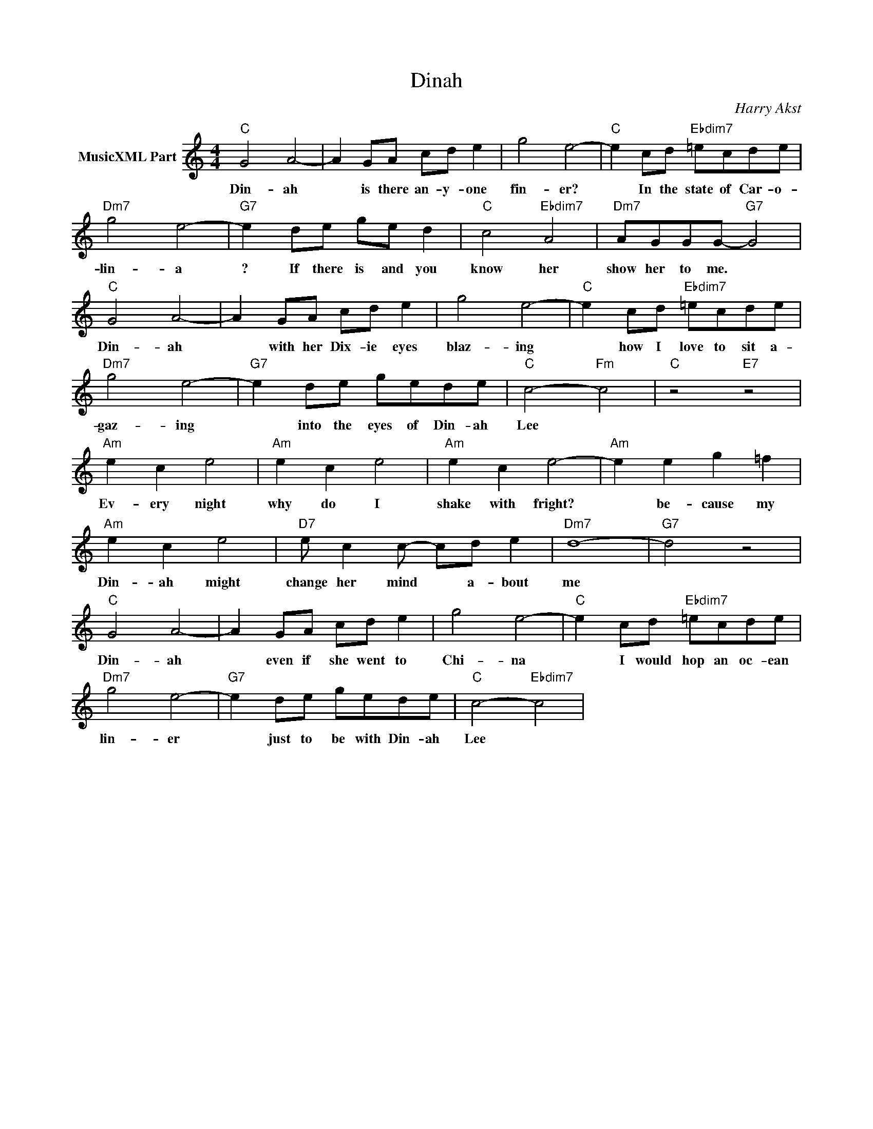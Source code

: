 X:1
T:Dinah
C:Harry Akst
L:1/4
M:4/4
I:linebreak $
K:C
V:1 treble nm="MusicXML Part"
V:1
"C" G2 A2- | A G/A/ c/d/ e | g2 e2- |"C" e c/d/"Ebdim7" =e/c/d/e/ |$"Dm7" g2 e2- | %5
w: Din- ah|* is there an- y- one|fin- er?|* In the state of Car- o-|lin- a|
"G7" e d/e/ g/e/ d |"C" c2"Ebdim7" A2 |"Dm7" A/G/G/G/-"G7" G2 |$"C" G2 A2- | A G/A/ c/d/ e | %10
w: ? If there is and you|know her|show her to me. *|Din- ah|* with her Dix- ie eyes|
 g2 e2- |"C" e c/d/"Ebdim7" =e/c/d/e/ |$"Dm7" g2 e2- |"G7" e d/e/ g/e/d/e/ |"C" c2-"Fm" c2 | %15
w: blaz- ing|* how I love to sit a-|gaz- ing|* into the eyes of Din- ah|Lee *|
"C" z2"E7" z2 |$"Am" e c e2 |"Am" e c e2 |"Am" e c e2- |"Am" e e g =f |$"Am" e c e2 | %21
w: |Ev- ery night|why do I|shake with fright?|* be- cause my|Din- ah might|
"D7" e/ c c/- c/d/ e |"Dm7" d4- |"G7" d2 z2 |$"C" G2 A2- | A G/A/ c/d/ e | g2 e2- | %27
w: change her mind * a- bout|me||Din- ah|* even if she went to|Chi- na|
"C" e c/d/"Ebdim7" =e/c/d/e/ |$"Dm7" g2 e2- |"G7" e d/e/ g/e/d/e/ |"C" c2-"Ebdim7" c2 | %31
w: * I would hop an oc- ean|lin- er|* just to be with Din- ah|Lee *|
